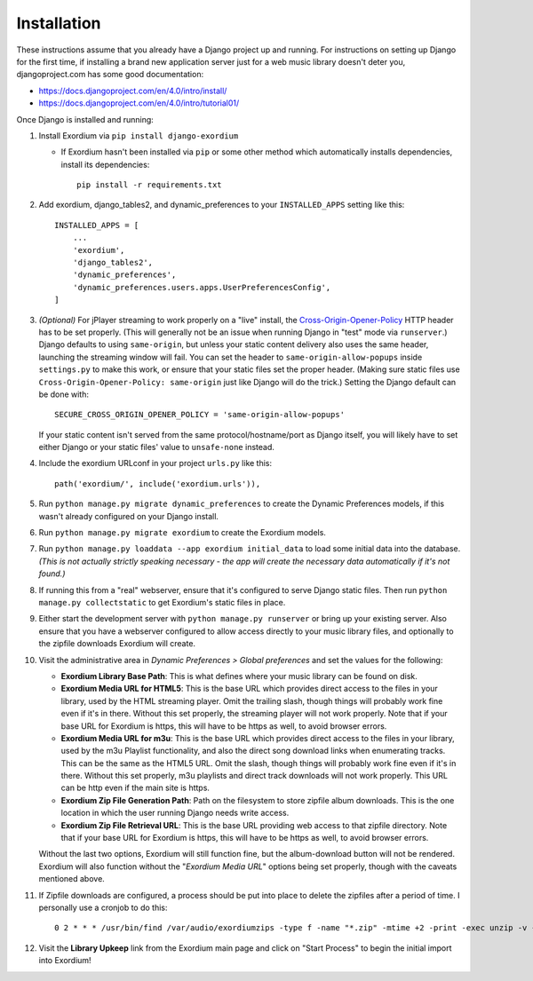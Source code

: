 .. Installation

Installation
============

These instructions assume that you already have a Django project up and
running.  For instructions on setting up Django for the first time, if
installing a brand new application server just for a web music library
doesn't deter you, djangoproject.com has some good documentation:

- https://docs.djangoproject.com/en/4.0/intro/install/
- https://docs.djangoproject.com/en/4.0/intro/tutorial01/

Once Django is installed and running:

1. Install Exordium via ``pip install django-exordium``

   - If Exordium hasn't been installed via ``pip`` or some other method which
     automatically installs dependencies, install its dependencies::

        pip install -r requirements.txt

2. Add exordium, django_tables2, and dynamic_preferences to your
   ``INSTALLED_APPS`` setting like this::

     INSTALLED_APPS = [
         ...
         'exordium',
         'django_tables2',
         'dynamic_preferences',
         'dynamic_preferences.users.apps.UserPreferencesConfig',
     ]

3. *(Optional)* For jPlayer streaming to work properly on a "live"
   install, the `Cross-Origin-Opener-Policy <https://developer.mozilla.org/en-US/docs/Web/HTTP/Headers/Cross-Origin-Opener-Policy>`_
   HTTP header has to be set properly.  (This will generally not
   be an issue when running Django in "test" mode via ``runserver``.)
   Django defaults to using ``same-origin``, but unless your static
   content delivery also uses the same header, launching the streaming
   window will fail.  You can set the header to ``same-origin-allow-popups``
   inside ``settings.py`` to make this work, or ensure that your static
   files set the proper header.  (Making sure static files use
   ``Cross-Origin-Opener-Policy: same-origin`` just like Django will
   do the trick.)  Setting the Django default can be done with::

    SECURE_CROSS_ORIGIN_OPENER_POLICY = 'same-origin-allow-popups'

   If your static content isn't served from the same protocol/hostname/port
   as Django itself, you will likely have to set either Django or your
   static files' value to ``unsafe-none`` instead.

4. Include the exordium URLconf in your project ``urls.py`` like this::

     path('exordium/', include('exordium.urls')),
   
5. Run ``python manage.py migrate dynamic_preferences`` to create the
   Dynamic Preferences models, if this wasn't already configured on your
   Django install.

6. Run ``python manage.py migrate exordium`` to create the Exordium models.

7. Run ``python manage.py loaddata --app exordium initial_data`` to load
   some initial data into the database.  *(This is not actually strictly
   speaking necessary - the app will create the necessary data
   automatically if it's not found.)*

8. If running this from a "real" webserver, ensure that it's configured
   to serve Django static files. Then run ``python manage.py collectstatic``
   to get Exordium's static files in place.

9. Either start the development server with ``python manage.py runserver``
   or bring up your existing server.  Also ensure that you have a webserver
   configured to allow access directly to your music library files, and 
   optionally to the zipfile downloads Exordium will create.
   
10. Visit the administrative area in *Dynamic Preferences > Global preferences*
    and set the values for the following:

    - **Exordium Library Base Path**: This is what defines where your music
      library can be found on disk.
    - **Exordium Media URL for HTML5**: This is the base URL which provides
      direct access to the files in your library, used by the HTML streaming
      player.  Omit the trailing slash, though things will probably work fine
      even if it's in there.  Without this set properly, the streaming
      player will not work properly.  Note that if your base URL for Exordium
      is https, this will have to be https as well, to avoid browser errors.
    - **Exordium Media URL for m3u**: This is the base URL which provides
      direct access to the files in your library, used by the m3u Playlist
      functionality, and also the direct song download links when enumerating
      tracks.  This can be the same as the HTML5 URL.  Omit the slash, though
      things will probably work fine even if it's in there.  Without this set
      properly, m3u playlists and direct track downloads will not work
      properly.  This URL can be http even if the main site is https.
    - **Exordium Zip File Generation Path**: Path on the filesystem to store
      zipfile album downloads.  This is the one location in which the user
      running Django needs write access.
    - **Exordium Zip File Retrieval URL**: This is the base URL providing
      web access to that zipfile directory.  Note that if your base URL for
      Exordium is https, this will have to be https as well, to avoid
      browser errors.

    Without the last two options, Exordium will still function fine, but the
    album-download button will not be rendered.  Exordium will also function
    without the "*Exordium Media URL*" options being set properly, though
    with the caveats mentioned above.

11. If Zipfile downloads are configured, a process should be put into place
    to delete the zipfiles after a period of time.  I personally use a cronjob
    to do this::

      0 2 * * * /usr/bin/find /var/audio/exordiumzips -type f -name "*.zip" -mtime +2 -print -exec unzip -v {} \; -exec rm {} \;

12. Visit the **Library Upkeep** link from the Exordium main page and click on
    "Start Process" to begin the initial import into Exordium!
